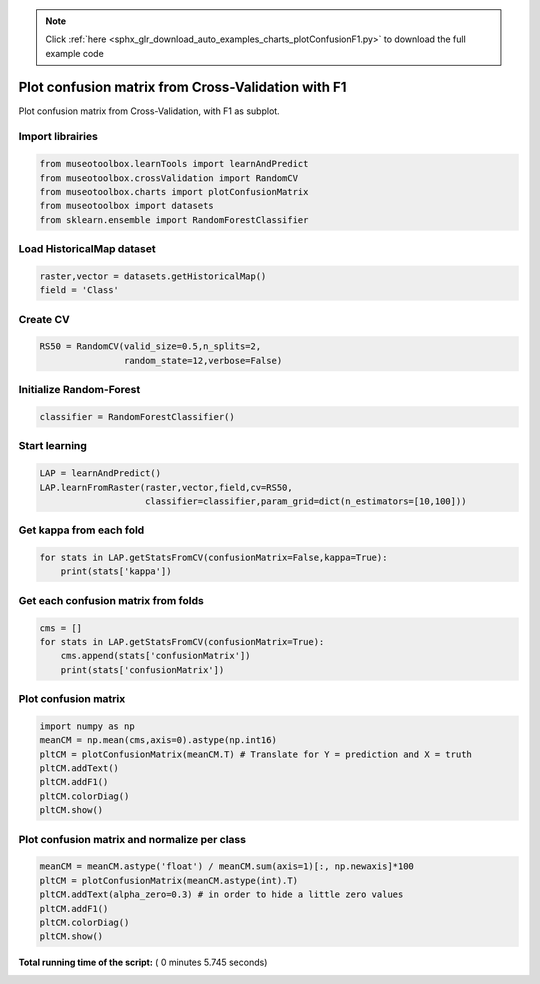 .. note::
    :class: sphx-glr-download-link-note

    Click :ref:`here <sphx_glr_download_auto_examples_charts_plotConfusionF1.py>` to download the full example code
.. rst-class:: sphx-glr-example-title

.. _sphx_glr_auto_examples_charts_plotConfusionF1.py:


Plot confusion matrix from Cross-Validation with F1
========================================================

Plot confusion matrix from Cross-Validation, with F1 as subplot.



Import librairies
-------------------------------------------



.. code-block:: python

    from museotoolbox.learnTools import learnAndPredict
    from museotoolbox.crossValidation import RandomCV
    from museotoolbox.charts import plotConfusionMatrix
    from museotoolbox import datasets
    from sklearn.ensemble import RandomForestClassifier







Load HistoricalMap dataset
-------------------------------------------



.. code-block:: python


    raster,vector = datasets.getHistoricalMap()
    field = 'Class'






Create CV
-------------------------------------------



.. code-block:: python

    RS50 = RandomCV(valid_size=0.5,n_splits=2,
                    random_state=12,verbose=False)







Initialize Random-Forest
---------------------------



.. code-block:: python


    classifier = RandomForestClassifier()







Start learning
---------------------------



.. code-block:: python



    LAP = learnAndPredict()
    LAP.learnFromRaster(raster,vector,field,cv=RS50,
                        classifier=classifier,param_grid=dict(n_estimators=[10,100]))





.. rst-class:: sphx-glr-script-out

 Out:

 .. code-block:: none

    Fitting 2 folds for each of 2 candidates, totalling 4 fits
    best n_estimators : 100


Get kappa from each fold
---------------------------



.. code-block:: python

  
    for stats in LAP.getStatsFromCV(confusionMatrix=False,kappa=True):
        print(stats['kappa'])





.. rst-class:: sphx-glr-script-out

 Out:

 .. code-block:: none

    0.940865567675
    0.942205648781


Get each confusion matrix from folds
-----------------------------------------------



.. code-block:: python

    cms = []
    for stats in LAP.getStatsFromCV(confusionMatrix=True):
        cms.append(stats['confusionMatrix'])
        print(stats['confusionMatrix'])
    




.. rst-class:: sphx-glr-script-out

 Out:

 .. code-block:: none

    [[3688   72    1   10    0]
     [  85 1047    0   14    0]
     [   2    0 1137    0    0]
     [  10   17    1  234    0]
     [   4    0    0    0    0]]
    [[3676   81    2   12    0]
     [  70 1066    1    9    0]
     [   0    0 1139    0    0]
     [   8   21    3  230    0]
     [   3    0    1    0    0]]


Plot confusion matrix
-----------------------------------------------



.. code-block:: python

    
    import numpy as np
    meanCM = np.mean(cms,axis=0).astype(np.int16)
    pltCM = plotConfusionMatrix(meanCM.T) # Translate for Y = prediction and X = truth
    pltCM.addText()
    pltCM.addF1()
    pltCM.colorDiag()
    pltCM.show()




.. image:: /auto_examples/charts/images/sphx_glr_plotConfusionF1_001.png
    :class: sphx-glr-single-img




Plot confusion matrix and normalize per class
-----------------------------------------------



.. code-block:: python


    meanCM = meanCM.astype('float') / meanCM.sum(axis=1)[:, np.newaxis]*100
    pltCM = plotConfusionMatrix(meanCM.astype(int).T)
    pltCM.addText(alpha_zero=0.3) # in order to hide a little zero values
    pltCM.addF1()
    pltCM.colorDiag()
    pltCM.show()



.. image:: /auto_examples/charts/images/sphx_glr_plotConfusionF1_002.png
    :class: sphx-glr-single-img




**Total running time of the script:** ( 0 minutes  5.745 seconds)


.. _sphx_glr_download_auto_examples_charts_plotConfusionF1.py:


.. only :: html

 .. container:: sphx-glr-footer
    :class: sphx-glr-footer-example



  .. container:: sphx-glr-download

     :download:`Download Python source code: plotConfusionF1.py <plotConfusionF1.py>`



  .. container:: sphx-glr-download

     :download:`Download Jupyter notebook: plotConfusionF1.ipynb <plotConfusionF1.ipynb>`


.. only:: html

 .. rst-class:: sphx-glr-signature

    `Gallery generated by Sphinx-Gallery <https://sphinx-gallery.readthedocs.io>`_
